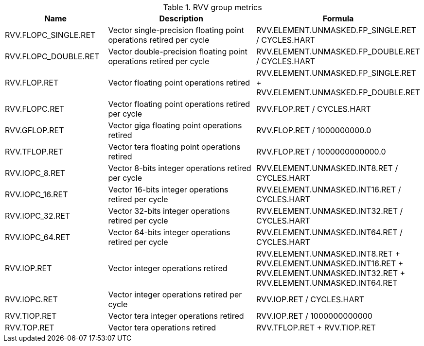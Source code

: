 .RVV group metrics
[width="100%",cols="25%,40%,35%",options="header",]
|===
|Name |Description |Formula
|RVV.FLOPC_SINGLE.RET |Vector single-precision floating point operations retired per cycle |RVV.ELEMENT.UNMASKED.FP_SINGLE.RET / CYCLES.HART
|RVV.FLOPC_DOUBLE.RET |Vector double-precision floating point operations retired per cycle |RVV.ELEMENT.UNMASKED.FP_DOUBLE.RET / CYCLES.HART
|RVV.FLOP.RET |Vector floating point operations retired |RVV.ELEMENT.UNMASKED.FP_SINGLE.RET + RVV.ELEMENT.UNMASKED.FP_DOUBLE.RET
|RVV.FLOPC.RET |Vector floating point operations retired per cycle |RVV.FLOP.RET / CYCLES.HART
|RVV.GFLOP.RET |Vector giga floating point operations retired |RVV.FLOP.RET / 1000000000.0
|RVV.TFLOP.RET |Vector tera floating point operations retired |RVV.FLOP.RET / 1000000000000.0
|RVV.IOPC_8.RET |Vector 8-bits integer operations retired per cycle |RVV.ELEMENT.UNMASKED.INT8.RET / CYCLES.HART
|RVV.IOPC_16.RET |Vector 16-bits integer operations retired per cycle |RVV.ELEMENT.UNMASKED.INT16.RET / CYCLES.HART
|RVV.IOPC_32.RET |Vector 32-bits integer operations retired per cycle |RVV.ELEMENT.UNMASKED.INT32.RET / CYCLES.HART
|RVV.IOPC_64.RET |Vector 64-bits integer operations retired per cycle |RVV.ELEMENT.UNMASKED.INT64.RET / CYCLES.HART
|RVV.IOP.RET |Vector integer operations retired |RVV.ELEMENT.UNMASKED.INT8.RET + RVV.ELEMENT.UNMASKED.INT16.RET + RVV.ELEMENT.UNMASKED.INT32.RET + RVV.ELEMENT.UNMASKED.INT64.RET
|RVV.IOPC.RET |Vector integer operations retired per cycle |RVV.IOP.RET / CYCLES.HART
|RVV.TIOP.RET |Vector tera integer operations retired |RVV.IOP.RET / 1000000000000
|RVV.TOP.RET |Vector tera operations retired |RVV.TFLOP.RET + RVV.TIOP.RET
|===

